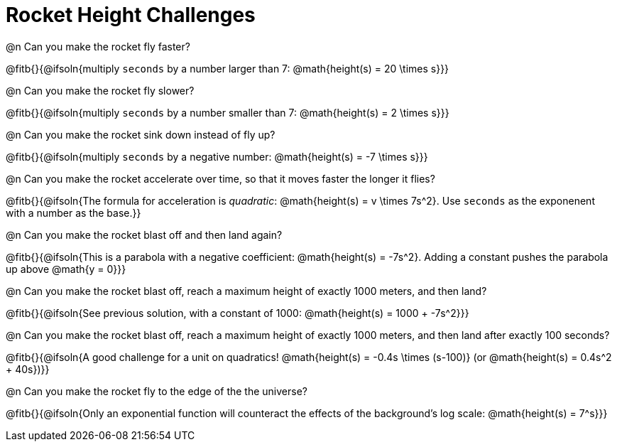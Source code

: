 = Rocket Height Challenges

@n Can you make the rocket fly faster?

@fitb{}{@ifsoln{multiply `seconds` by a number larger than 7: @math{height(s) = 20 \times s}}}

@n Can you make the rocket fly slower?

@fitb{}{@ifsoln{multiply `seconds` by a number smaller than 7: @math{height(s) = 2 \times s}}}

@n Can you make the rocket sink down instead of fly up?

@fitb{}{@ifsoln{multiply `seconds` by a negative number: @math{height(s) = -7 \times s}}}

@n Can you make the rocket accelerate over time, so that it moves faster the longer it flies?

@fitb{}{@ifsoln{The formula for acceleration is _quadratic_: @math{height(s) = v \times 7s^2}. Use `seconds` as the exponenent with a number as the base.}}

@n Can you make the rocket blast off and then land again?

@fitb{}{@ifsoln{This is a parabola with a negative coefficient: @math{height(s) = -7s^2}. Adding a constant pushes the parabola up above @math{y = 0}}}

@n Can you make the rocket blast off, reach a maximum height of exactly 1000 meters, and then land?

@fitb{}{@ifsoln{See previous solution, with a constant of 1000: @math{height(s) = 1000 + -7s^2}}}

@n Can you make the rocket blast off, reach a maximum height of exactly 1000 meters, and then land after exactly 100 seconds?

@fitb{}{@ifsoln{A good challenge for a unit on quadratics! @math{height(s) = -0.4s \times (s-100)} (or @math{height(s) = 0.4s^2 + 40s})}}

@n Can you make the rocket fly to the edge of the the universe?

@fitb{}{@ifsoln{Only an exponential function will counteract the effects of the background's log scale: @math{height(s) = 7^s}}}
